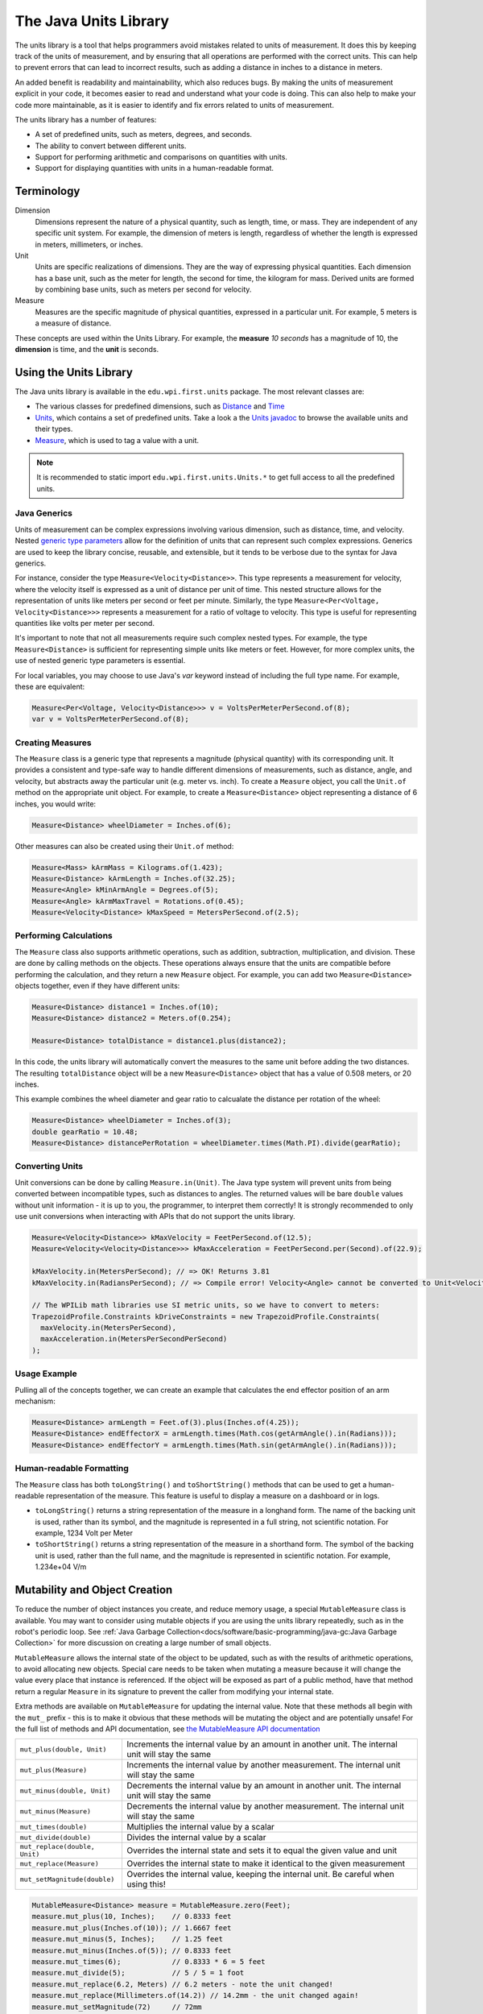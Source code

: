 The Java Units Library
======================

The units library is a tool that helps programmers avoid mistakes related to units of measurement. It does this by keeping track of the units of measurement, and by ensuring that all operations are performed with the correct units. This can help to prevent errors that can lead to incorrect results, such as adding a distance in inches to a distance in meters.

An added benefit is readability and maintainability, which also reduces bugs. By making the units of measurement explicit in your code, it becomes easier to read and understand what your code is doing. This can also help to make your code more maintainable, as it is easier to identify and fix errors related to units of measurement.

The units library has a number of features:

- A set of predefined units, such as meters, degrees, and seconds.
- The ability to convert between different units.
- Support for performing arithmetic and comparisons on quantities with units.
- Support for displaying quantities with units in a human-readable format.

Terminology
-----------
Dimension
  Dimensions represent the nature of a physical quantity, such as length, time, or mass. They are independent of any specific unit system. For example, the dimension of meters is length, regardless of whether the length is expressed in meters, millimeters, or inches.

Unit
  Units are specific realizations of dimensions. They are the way of expressing physical quantities. Each dimension has a base unit, such as the meter for length, the second for time, the kilogram for mass. Derived units are formed by combining base units, such as meters per second for velocity.

Measure
 Measures are the specific magnitude of physical quantities, expressed in a particular unit. For example, 5 meters is a measure of distance.

These concepts are used within the Units Library. For example, the **measure** *10 seconds* has a magnitude of 10, the **dimension** is time, and the **unit** is seconds.

Using the Units Library
-----------------------

The Java units library is available in the ``edu.wpi.first.units`` package. The most relevant classes are:

- The various classes for predefined dimensions, such as `Distance <https://github.wpilib.org/allwpilib/docs/beta/java/edu/wpi/first/units/Distance.html>`__ and `Time <https://github.wpilib.org/allwpilib/docs/beta/java/edu/wpi/first/units/Time.html>`__
- `Units <https://github.wpilib.org/allwpilib/docs/beta/java/edu/wpi/first/units/Units.html>`__, which contains a set of predefined units. Take a look a the `Units javadoc <https://github.wpilib.org/allwpilib/docs/beta/java/edu/wpi/first/units/Units.html>`__ to browse the available units and their types.
- `Measure <https://github.wpilib.org/allwpilib/docs/beta/java/edu/wpi/first/units/Measure.html>`__, which is used to tag a value with a unit.

.. note:: It is recommended to static import ``edu.wpi.first.units.Units.*`` to get full access to all the predefined units.

Java Generics
^^^^^^^^^^^^^
Units of measurement can be complex expressions involving various dimension, such as distance, time, and velocity. Nested `generic type parameters <https://docs.oracle.com/javase/tutorial/java/generics/index.html>`__ allow for the definition of units that can represent such complex expressions. Generics are used to keep the library concise, reusable, and extensible, but it tends to be verbose due to the syntax for Java generics.

For instance, consider the type ``Measure<Velocity<Distance>>``. This type represents a measurement for velocity, where the velocity itself is expressed as a unit of distance per unit of time. This nested structure allows for the representation of units like meters per second or feet per minute. Similarly, the type ``Measure<Per<Voltage, Velocity<Distance>>>`` represents a measurement for a ratio of voltage to velocity. This type is useful for representing quantities like volts per meter per second.

It's important to note that not all measurements require such complex nested types. For example, the type ``Measure<Distance>`` is sufficient for representing simple units like meters or feet. However, for more complex units, the use of nested generic type parameters is essential.

For local variables, you may choose to use Java's `var` keyword instead of including the full type name. For example, these are equivalent:

.. code-block:: java

  Measure<Per<Voltage, Velocity<Distance>>> v = VoltsPerMeterPerSecond.of(8);
  var v = VoltsPerMeterPerSecond.of(8);

Creating Measures
^^^^^^^^^^^^^^^^^

The ``Measure`` class is a generic type that represents a magnitude (physical quantity) with its corresponding unit. It provides a consistent and type-safe way to handle different dimensions of measurements, such as distance, angle, and velocity, but abstracts away the particular unit (e.g. meter vs. inch). To create a ``Measure`` object, you call the ``Unit.of`` method on the appropriate unit object. For example, to create a ``Measure<Distance>`` object representing a distance of 6 inches, you would write:

.. code-block:: java

  Measure<Distance> wheelDiameter = Inches.of(6);

Other measures can also be created using their ``Unit.of`` method:

.. code-block:: java

  Measure<Mass> kArmMass = Kilograms.of(1.423);
  Measure<Distance> kArmLength = Inches.of(32.25);
  Measure<Angle> kMinArmAngle = Degrees.of(5);
  Measure<Angle> kArmMaxTravel = Rotations.of(0.45);
  Measure<Velocity<Distance> kMaxSpeed = MetersPerSecond.of(2.5);

Performing Calculations
^^^^^^^^^^^^^^^^^^^^^^^

The ``Measure`` class also supports arithmetic operations, such as addition, subtraction, multiplication, and division. These are done by calling methods on the objects. These operations always ensure that the units are compatible before performing the calculation, and they return a new ``Measure`` object. For example, you can add two ``Measure<Distance>`` objects together, even if they have different units:

.. code-block:: java

  Measure<Distance> distance1 = Inches.of(10);
  Measure<Distance> distance2 = Meters.of(0.254);

  Measure<Distance> totalDistance = distance1.plus(distance2);

In this code, the units library will automatically convert the measures to the same unit before adding the two distances. The resulting ``totalDistance`` object will be a new ``Measure<Distance>`` object that has a value of 0.508 meters, or 20 inches.

This example combines the wheel diameter and gear ratio to calcualate the distance per rotation of the wheel:

.. code-block:: java

   Measure<Distance> wheelDiameter = Inches.of(3);
   double gearRatio = 10.48;
   Measure<Distance> distancePerRotation = wheelDiameter.times(Math.PI).divide(gearRatio);

Converting Units
^^^^^^^^^^^^^^^^

Unit conversions can be done by calling ``Measure.in(Unit)``. The Java type system will prevent units from being converted between incompatible types, such as distances to angles. The returned values will be bare ``double`` values without unit information - it is up to you, the programmer, to interpret them correctly! It is strongly recommended to only use unit conversions when interacting with APIs that do not support the units library.

.. code-block:: java

   Measure<Velocity<Distance>> kMaxVelocity = FeetPerSecond.of(12.5);
   Measure<Velocity<Velocity<Distance>>> kMaxAcceleration = FeetPerSecond.per(Second).of(22.9);

   kMaxVelocity.in(MetersPerSecond); // => OK! Returns 3.81
   kMaxVelocity.in(RadiansPerSecond); // => Compile error! Velocity<Angle> cannot be converted to Unit<Velocity<Distance>>

   // The WPILib math libraries use SI metric units, so we have to convert to meters:
   TrapezoidProfile.Constraints kDriveConstraints = new TrapezoidProfile.Constraints(
     maxVelocity.in(MetersPerSecond),
     maxAcceleration.in(MetersPerSecondPerSecond)
   );

Usage Example
^^^^^^^^^^^^^

Pulling all of the concepts together, we can create an example that calculates the end effector position of an arm mechanism:

.. code-block:: java

  Measure<Distance> armLength = Feet.of(3).plus(Inches.of(4.25));
  Measure<Distance> endEffectorX = armLength.times(Math.cos(getArmAngle().in(Radians)));
  Measure<Distance> endEffectorY = armLength.times(Math.sin(getArmAngle().in(Radians)));

Human-readable Formatting
^^^^^^^^^^^^^^^^^^^^^^^^^

The ``Measure`` class has both ``toLongString()`` and ``toShortString()`` methods that can be used to get a human-readable representation of the measure. This feature is useful to display a measure on a dashboard or in logs.

- ``toLongString()`` returns a string representation of the measure in a longhand form. The name of the backing unit is used, rather than its symbol, and the magnitude is represented in a full string, not scientific notation. For example, 1234 Volt per Meter
- ``toShortString()`` returns a string representation of the measure in a shorthand form. The symbol of the backing unit is used, rather than the full name, and the magnitude is represented in scientific notation. For example, 1.234e+04 V/m

Mutability and Object Creation
------------------------------

To reduce the number of object instances you create, and reduce memory usage, a special ``MutableMeasure`` class is available. You may want to consider using mutable objects if you are using the units library repeatedly, such as in the robot's periodic loop. See :ref:`Java Garbage Collection<docs/software/basic-programming/java-gc:Java Garbage Collection>` for more discussion on creating a large number of small objects.

``MutableMeasure`` allows the internal state of the object to be updated, such as with the results of arithmetic operations, to avoid allocating new objects. Special care needs to be taken when mutating a measure because it will change the value every place that instance is referenced. If the object will be exposed as part of a public method, have that method return a regular ``Measure`` in its signature to prevent the caller from modifying your internal state.

Extra methods are available on ``MutableMeasure`` for updating the internal value. Note that these methods all begin with the ``mut_`` prefix - this is to make it obvious that these methods will be mutating the object and are potentially unsafe!
For the full list of methods and API documentation, see `the MutableMeasure API documentation <https://github.wpilib.org/allwpilib/docs/beta/java/edu/wpi/first/units/MutableMeasure.html>`__

+-------------------------------+--------------------------------------------------------------------------------------------------+
| ``mut_plus(double, Unit)``    | Increments the internal value by an amount in another unit. The internal unit will stay the same |
+-------------------------------+--------------------------------------------------------------------------------------------------+
| ``mut_plus(Measure)``         | Increments the internal value by another measurement. The internal unit will stay the same       |
+-------------------------------+--------------------------------------------------------------------------------------------------+
| ``mut_minus(double, Unit)``   | Decrements the internal value by an amount in another unit. The internal unit will stay the same |
+-------------------------------+--------------------------------------------------------------------------------------------------+
| ``mut_minus(Measure)``        | Decrements the internal value by another measurement. The internal unit will stay the same       |
+-------------------------------+--------------------------------------------------------------------------------------------------+
| ``mut_times(double)``         | Multiplies the internal value by a scalar                                                        |
+-------------------------------+--------------------------------------------------------------------------------------------------+
| ``mut_divide(double)``        | Divides the internal value by a scalar                                                           |
+-------------------------------+--------------------------------------------------------------------------------------------------+
| ``mut_replace(double, Unit)`` | Overrides the internal state and sets it to equal the given value and unit                       |
+-------------------------------+--------------------------------------------------------------------------------------------------+
| ``mut_replace(Measure)``      | Overrides the internal state to make it identical to the given measurement                       |
+-------------------------------+--------------------------------------------------------------------------------------------------+
| ``mut_setMagnitude(double)``  | Overrides the internal value, keeping the internal unit. Be careful when using this!             |
+-------------------------------+--------------------------------------------------------------------------------------------------+

.. code-block:: java

   MutableMeasure<Distance> measure = MutableMeasure.zero(Feet);
   measure.mut_plus(10, Inches);    // 0.8333 feet
   measure.mut_plus(Inches.of(10)); // 1.6667 feet
   measure.mut_minus(5, Inches);    // 1.25 feet
   measure.mut_minus(Inches.of(5)); // 0.8333 feet
   measure.mut_times(6);            // 0.8333 * 6 = 5 feet
   measure.mut_divide(5);           // 5 / 5 = 1 foot
   measure.mut_replace(6.2, Meters) // 6.2 meters - note the unit changed!
   measure.mut_replace(Millimeters.of(14.2)) // 14.2mm - the unit changed again!
   measure.mut_setMagnitude(72)     // 72mm

Revisiting the arm example from above, we can use ``mut_replace`` - and, optionally, ``mut_times`` - to calculate the end effector position

.. code-block:: java

   import edu.wpi.first.units.Measure;
   import edu.wpi.first.units.MutableMeasure;
   import static edu.wpi.first.units.Units.*;

   public class Arm {
     // Note the two ephemeral object allocations for the Feet.of and Inches.of calls.
     // Because this is a constant value computed just once, they will easily be garbage collected without
     // any problems with memory use or loop timing jitter.
     private static final Measure<Distance> kArmLength = Feet.of(3).plus(Inches.of(4.25));

     // Angle and X/Y locations will likely be called in the main robot loop, let's store them in a MutableMeasure
     // to avoid allocating lots of short-lived objects
     private final MutableMeasure<Angle> m_angle = MutableMeasure.zero(Degrees);
     private final MutableMeasure<Distance> m_endEffectorX = MutableMeasure.zero(Feet);
     private final MutableMeasure<Distance> m_endEffectorY = MutableMeasure.zero(Feet);

     private final Encoder m_encoder = new Encoder(...);

     public Measure<Distance> getEndEffectorX() {
       m_endEffectorX.mut_replace(
         Math.cos(getAngle().in(Radians)) * kArmLength.in(Feet), // the new magnitude to store
         Feet // the units of the new magnitude
       );
       return m_endEffectorX;
     }

     public Measure<Distance> getEndEffectorY() {
       // An alternative approach so we don't have to unpack and repack the units
       m_endEffectorY.mut_replace(kArmLength);
       m_endEffectorY.mut_times(Math.sin(getAngle().in(Radians)));
       return m_endEffectorY;
     }

     public Measure<Angle> getAngle() {
       double rawAngle = m_encoder.getPosition();
       m_angle.mut_replace(rawAngle, Degrees); // NOTE: the encoder must be configured with distancePerPulse in terms of degrees!
       return m_angle;
     }
   }

.. warning:: ``MutableMeasure`` objects can - by definition - change their values at any time! It is unsafe to keep a stateful reference to them - prefer to extract a value using the ``Measure.in`` method, or create a copy with ``Measure.copy`` that can be safely stored. For the same reason, library authors must also be careful about methods accepting ``Measure``.

Can you spot the bug in this code?

.. code-block:: java

   private Measure<Distance> m_lastDistance;

   public Measure<Distance> calculateDelta(Measure<Distance> currentDistance) {
     if (m_lastDistance == null) {
       m_lastDistance = currentDistance;
       return currentDistance;
     } else {
       Measure<Distance> delta = currentDistance.minus(m_lastDistance);
       m_lastDistance = currentDistance;
       return delta;
     }
   }

If we run the ``calculateDelta`` method a few times, we can see a pattern:

.. code-block:: java

   MutableMeasure<Distance> distance = MutableMeasure.zero(Inches);
   distance.mut_plus(10, Inches);
   calculateDelta(distance); // expect 10 inches and get 10 - good!

   distance.mut_plus(2, Inches);
   calculateDelta(distance); // expect 2 inches, but get 0 instead!

   distance.mut_plus(8, Inches);
   calculateDelta(distance); // expect 8 inches, but get 0 instead!

This is because the ``m_lastDistance`` field is a reference to the *same* ``MutableMeasure`` object as the input! Effectively, the delta is calculated as (currentDistance - currentDistance) on every call after the first, which naturally always returns zero. One solution would be to track ``m_lastDistance`` as a *copy* of the input measure to take a snapshot; however, this approach does incur one extra object allocation for the copy. If you need to be careful about object allocations, ``m_lastDistance`` could also be stored as a ``MutableMeasure``.

.. tab-set::

   .. tab-item:: Immutable Copies

      .. code-block:: java

         private Measure<Distance> m_lastDistance;

         public Measure<Distance> calculateDelta(Measure<Distance> currentDistance) {
           if (m_lastDistance == null) {
             m_lastDistance = currentDistance.copy();
             return currentDistance;
           } else {
             var delta = currentDistance.minus(m_lastDistance);
             m_lastDistance = currentDistance.copy();
             return delta;
           }
         }

   .. tab-item:: Zero-allocation Mutables

      .. code-block:: java

         private final MutableMeasure<Distance> m_lastDistance = MutableMeasure.zero(Meters);
         private final MutableMeasure<Distance> m_delta = MutableMeasure.zero(Meters);

         public Measure<Distance> calculateDelta(Measure<Distance> currentDistance) {
           // m_delta = currentDistance - m_lastDistance
           m_delta.mut_replace(currentDistance);
           m_delta.mut_minus(m_lastDistance);
           m_lastDistance.mut_replace(currentDistance);
           return m_delta;
         }

Defining New Units
------------------

There are four ways to define a new unit that isn't already present in the library:

- Using the ``Unit.per`` or ``Unit.mult`` methods to create a composite of two other units;
- Using the ``Milli``, ``Micro``, and ``Kilo`` helper methods;
- Using the ``derive`` method and customizing how the new unit relates to the base unit; and
- Subclassing ``Unit`` to define a new dimension.

New units can be defined as combinations of existing units using the ``Unit.mult`` and ``Unit.per`` methods.

.. code-block:: java

   Per<Voltage, Distance> VoltsPerInch = Volts.per(Inch);
   Velocity<Mass> KgPerSecond = Kilograms.per(Second);
   Mult<Mass, Velocity<Velocity<Distance>> Newtons = Kilograms.mult(MetersPerSecondSquared);

Using ``mult`` and ``per`` will store the resulting unit. Every call will return the same object to avoid unnecessary allocations and garbage collector pressure.

.. code-block:: java

   @Override
   public void robotPeriodic() {
     // Feet.per(Millisecond) creates a new unit on the first loop,
     // which will be reused on every successive loop
     SmartDashboard.putNumber("Speed", m_drivebase.getSpeed().in(Feet.per(Millisecond)));
   }

.. note:: Calling ``Unit.per(Time)`` will return a ``Velocity`` unit, which is different from and incompatible with a ``Per`` unit!

New dimensions can also be created by subclassing ``Unit`` and implementing the two constructors. Note that ``Unit`` is also a parameterized generic type, where the generic type argument is self-referential; ``Distance`` is a ``Unit<Distance>``. This is what allows us to have stronger guarantees in the type system to prevent conversions between unrelated dimensions.

.. code-block:: java

   public class ElectricCharge extends Unit<ElectricCharge> {
     public ElectricCharge(double baseUnitEquivalent, String name, String symbol) {
       super(ElectricCharge.class, baseUnitEquivalent, name, symbol);
     }

     // required for derivation with Milli, Kilo, etc.
     public ElectricCharge(UnaryFunction toBaseConverter, UnaryFunction fromBaseConverter, String name, String symbol) {
        super(ElectricCharge.class, toBaseConverter, fromBaseConverter, name, symbol);
     }
   }

   public static final ElectricCharge Coulomb = new ElectricCharge(1, "Coulomb", "C");
   public static final ElectricCharge ElectronCharge = new ElectricCharge(1.60217646e-19, "Electron Charge", "e");
   public static final ElectricCharge AmpHour = new ElectricCharge(3600, "Amp Hour", "Ah");
   public static final ElectricCharge MilliampHour = Milli(AmpHour);
